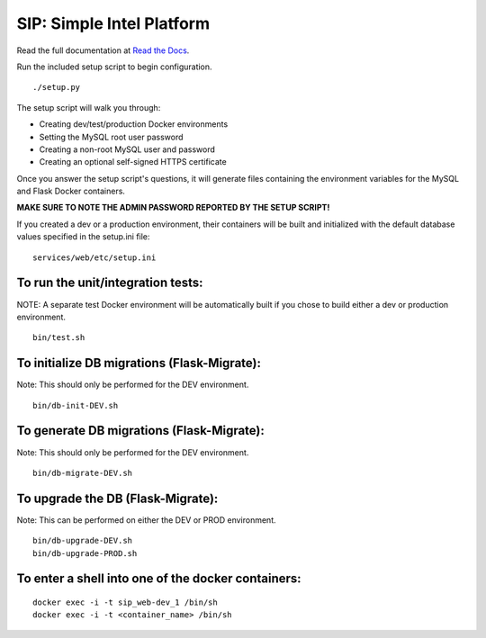 SIP: Simple Intel Platform
==========================

Read the full documentation at `Read the Docs <https://simple-intel-platform.readthedocs.io/en/latest/>`_.

Run the included setup script to begin configuration.

::

   ./setup.py

The setup script will walk you through:

-  Creating dev/test/production Docker environments
-  Setting the MySQL root user password
-  Creating a non-root MySQL user and password
-  Creating an optional self-signed HTTPS certificate

Once you answer the setup script's questions, it will generate files
containing the environment variables for the MySQL and Flask Docker
containers.

**MAKE SURE TO NOTE THE ADMIN PASSWORD REPORTED BY THE SETUP SCRIPT!**

If you created a dev or a production environment, their containers will
be built and initialized with the default database values specified in
the setup.ini file:

::

   services/web/etc/setup.ini

To run the unit/integration tests:
----------------------------------

NOTE: A separate test Docker environment will be automatically built if
you chose to build either a dev or production environment.

::

   bin/test.sh

To initialize DB migrations (Flask-Migrate):
--------------------------------------------

Note: This should only be performed for the DEV environment.

::

   bin/db-init-DEV.sh

To generate DB migrations (Flask-Migrate):
------------------------------------------

Note: This should only be performed for the DEV environment.

::

   bin/db-migrate-DEV.sh

To upgrade the DB (Flask-Migrate):
----------------------------------

Note: This can be performed on either the DEV or PROD environment.

::

   bin/db-upgrade-DEV.sh
   bin/db-upgrade-PROD.sh

To enter a shell into one of the docker containers:
---------------------------------------------------

::

   docker exec -i -t sip_web-dev_1 /bin/sh
   docker exec -i -t <container_name> /bin/sh
